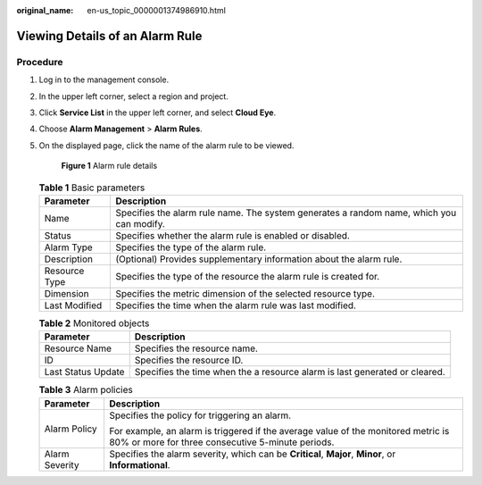 :original_name: en-us_topic_0000001374986910.html

.. _en-us_topic_0000001374986910:

Viewing Details of an Alarm Rule
================================

Procedure
---------

#. Log in to the management console.

#. In the upper left corner, select a region and project.

#. Click **Service List** in the upper left corner, and select **Cloud Eye**.

#. Choose **Alarm Management** > **Alarm Rules**.

#. On the displayed page, click the name of the alarm rule to be viewed.


   .. figure:: /_static/images/en-us_image_0000001425588773.png
      :alt: **Figure 1** Alarm rule details

      **Figure 1** Alarm rule details

   .. table:: **Table 1** Basic parameters

      +---------------+------------------------------------------------------------------------------------------+
      | Parameter     | Description                                                                              |
      +===============+==========================================================================================+
      | Name          | Specifies the alarm rule name. The system generates a random name, which you can modify. |
      +---------------+------------------------------------------------------------------------------------------+
      | Status        | Specifies whether the alarm rule is enabled or disabled.                                 |
      +---------------+------------------------------------------------------------------------------------------+
      | Alarm Type    | Specifies the type of the alarm rule.                                                    |
      +---------------+------------------------------------------------------------------------------------------+
      | Description   | (Optional) Provides supplementary information about the alarm rule.                      |
      +---------------+------------------------------------------------------------------------------------------+
      | Resource Type | Specifies the type of the resource the alarm rule is created for.                        |
      +---------------+------------------------------------------------------------------------------------------+
      | Dimension     | Specifies the metric dimension of the selected resource type.                            |
      +---------------+------------------------------------------------------------------------------------------+
      | Last Modified | Specifies the time when the alarm rule was last modified.                                |
      +---------------+------------------------------------------------------------------------------------------+

   .. table:: **Table 2** Monitored objects

      +--------------------+----------------------------------------------------------------------------+
      | Parameter          | Description                                                                |
      +====================+============================================================================+
      | Resource Name      | Specifies the resource name.                                               |
      +--------------------+----------------------------------------------------------------------------+
      | ID                 | Specifies the resource ID.                                                 |
      +--------------------+----------------------------------------------------------------------------+
      | Last Status Update | Specifies the time when the a resource alarm is last generated or cleared. |
      +--------------------+----------------------------------------------------------------------------+

   .. table:: **Table 3** Alarm policies

      +-----------------------------------+----------------------------------------------------------------------------------------------------------------------------------------+
      | Parameter                         | Description                                                                                                                            |
      +===================================+========================================================================================================================================+
      | Alarm Policy                      | Specifies the policy for triggering an alarm.                                                                                          |
      |                                   |                                                                                                                                        |
      |                                   | For example, an alarm is triggered if the average value of the monitored metric is 80% or more for three consecutive 5-minute periods. |
      +-----------------------------------+----------------------------------------------------------------------------------------------------------------------------------------+
      | Alarm Severity                    | Specifies the alarm severity, which can be **Critical**, **Major**, **Minor**, or **Informational**.                                   |
      +-----------------------------------+----------------------------------------------------------------------------------------------------------------------------------------+
